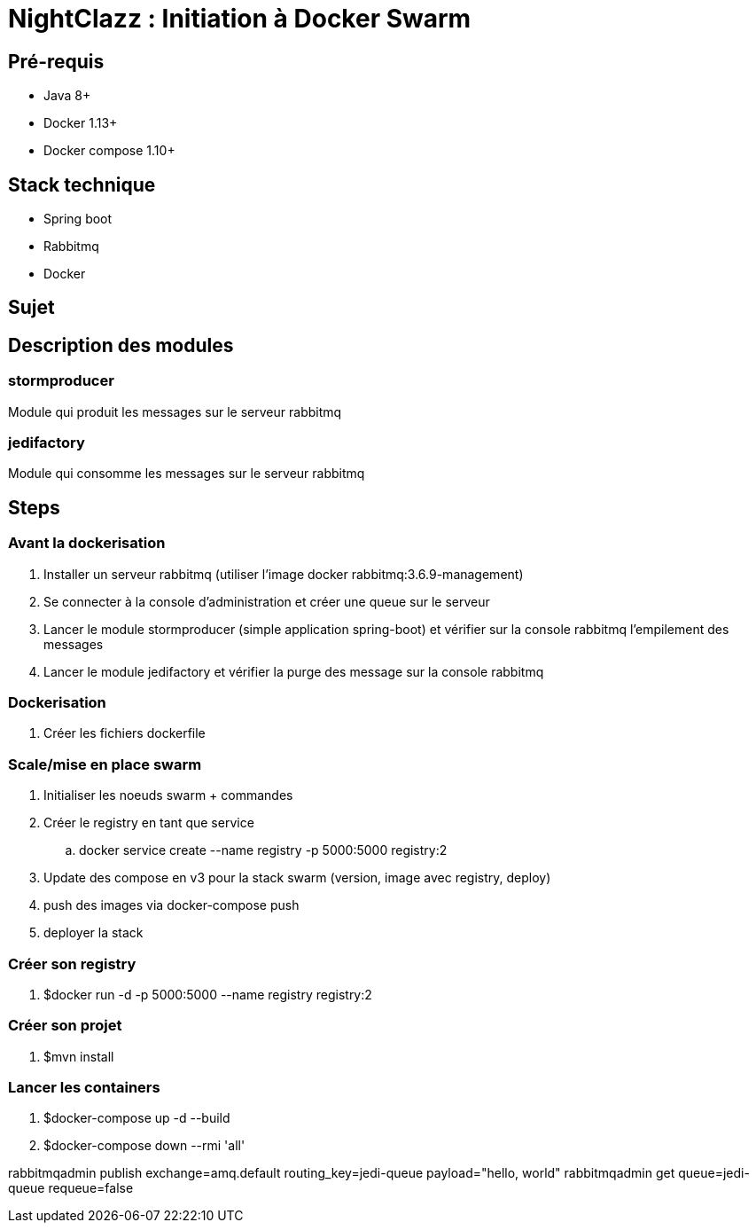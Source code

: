 = NightClazz : Initiation à Docker Swarm

:toc:

== Pré-requis
* Java 8+
* Docker 1.13+
* Docker compose 1.10+

== Stack technique
* Spring boot
* Rabbitmq
* Docker

== Sujet

//image::affiche.png[Scale the jedi]

== Description des modules

=== stormproducer

Module qui produit les messages sur le serveur rabbitmq

=== jedifactory

Module qui consomme les messages sur le serveur rabbitmq

== Steps

=== Avant la dockerisation

. Installer un serveur rabbitmq (utiliser l'image docker rabbitmq:3.6.9-management)
. Se connecter à la console d'administration et créer une queue sur le serveur
. Lancer le module stormproducer (simple application spring-boot) et vérifier sur la console rabbitmq l'empilement des messages
. Lancer le module jedifactory et vérifier la purge des message sur la console rabbitmq

=== Dockerisation

. Créer les fichiers dockerfile

=== Scale/mise en place swarm

. Initialiser les noeuds swarm + commandes
. Créer le registry en tant que service
.. docker service create --name registry -p 5000:5000 registry:2
. Update des compose en v3 pour la stack swarm (version, image avec registry, deploy)
. push des images via docker-compose push
. deployer la stack


=== Créer son registry

. $docker run -d -p 5000:5000 --name registry registry:2

=== Créer son projet

. $mvn install

=== Lancer les containers

. $docker-compose up -d --build
. $docker-compose down --rmi 'all'

rabbitmqadmin publish exchange=amq.default routing_key=jedi-queue payload="hello, world"
rabbitmqadmin get queue=jedi-queue requeue=false

